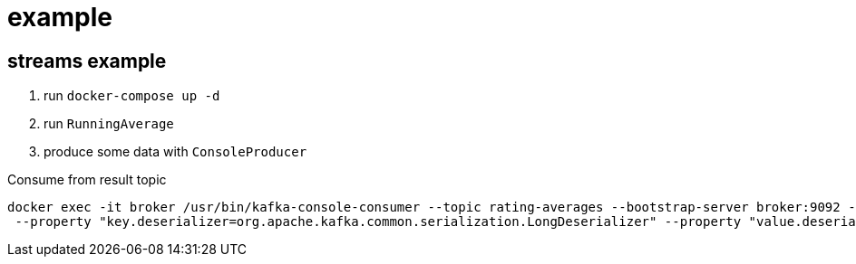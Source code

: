 = example

== streams example

. run `docker-compose up -d`
. run `RunningAverage`
. produce some data with `ConsoleProducer`

[source,bash]
.Consume from result topic
----
docker exec -it broker /usr/bin/kafka-console-consumer --topic rating-averages --bootstrap-server broker:9092 --property "print.key=true"\
 --property "key.deserializer=org.apache.kafka.common.serialization.LongDeserializer" --property "value.deserializer=org.apache.kafka.common.serialization.DoubleDeserializer" --from-beginning
----

